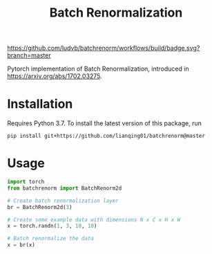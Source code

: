#+TITLE: Batch Renormalization

[[https://github.com/ludvb/batchrenorm/actions?query=workflow%3Abuild+branch%3Amaster][https://github.com/ludvb/batchrenorm/workflows/build/badge.svg?branch=master]]
[[https://codecov.io/gh/ludvb/batchrenorm/branch/master][https://codecov.io/gh/ludvb/batchrenorm/branch/master/graph/badge.svg]]

Pytorch implementation of Batch Renormalization, introduced in https://arxiv.org/abs/1702.03275.

* Installation

  Requires Python 3.7.
  To install the latest version of this package, run

  #+BEGIN_SRC
    pip install git+https://github.com/lianqing01/batchrenorm@master
  #+END_SRC

* Usage

  #+BEGIN_SRC python
    import torch
    from batchrenorm import BatchRenorm2d

    # Create batch renormalization layer
    br = BatchRenorm2d(3)

    # Create some example data with dimensions N x C x H x W
    x = torch.randn(1, 3, 10, 10)

    # Batch renormalize the data
    x = br(x)
  #+END_SRC
